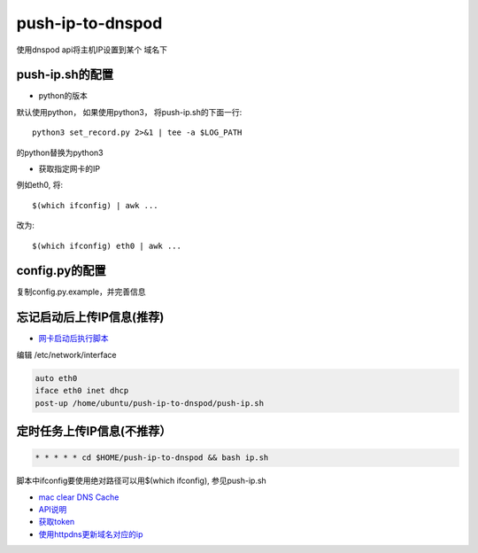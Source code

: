 push-ip-to-dnspod
==================

使用dnspod api将主机IP设置到某个 域名下

push-ip.sh的配置
----------------

- python的版本 

默认使用python， 如果使用python3， 将push-ip.sh的下面一行::

    python3 set_record.py 2>&1 | tee -a $LOG_PATH

的python替换为python3

- 获取指定网卡的IP

例如eth0, 将::

    $(which ifconfig) | awk ...

改为::

    $(which ifconfig) eth0 | awk ...


config.py的配置
---------------

复制config.py.example，并完善信息


忘记启动后上传IP信息(推荐)
--------------------------

-  `网卡启动后执行脚本 <http://unix.stackexchange.com/questions/91245/execute-custom-script-when-an-interface-gets-connected>`_ 
  
编辑 /etc/network/interface

.. code-block:: bash

    auto eth0
    iface eth0 inet dhcp
    post-up /home/ubuntu/push-ip-to-dnspod/push-ip.sh

定时任务上传IP信息(不推荐）
--------------------------

.. code::

    * * * * * cd $HOME/push-ip-to-dnspod && bash ip.sh


脚本中ifconfig要使用绝对路径可以用$(which ifconfig), 参见push-ip.sh

- `mac clear DNS Cache <https://support.apple.com/en-mn/HT202516>`_
- `API说明 <https://www.dnspod.cn/docs/info.html>`_
- `获取token <https://support.dnspod.cn/Kb/showarticle/tsid/227>`_
-  `使用httpdns更新域名对应的ip <https://www.dnspod.cn/httpdns/guide>`_
